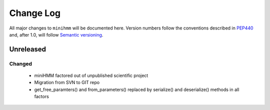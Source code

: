 Change Log
==========
All major changes to ``minihmm`` will be documented here.
Version numbers follow the conventions described in
`PEP440 <https://www.python.org/dev/peps/pep-0440/>`_ and, after 1.0,
will follow  `Semantic versioning <http://semver.org/>`_.


Unreleased
----------

Changed
.......
  - miniHMM factored out of unpublished scientific project
  - Migration from SVN to GIT repo
  - get_free_paramters() and from_parameters() replaced by serialize()
    and deserialize() methods in all factors
